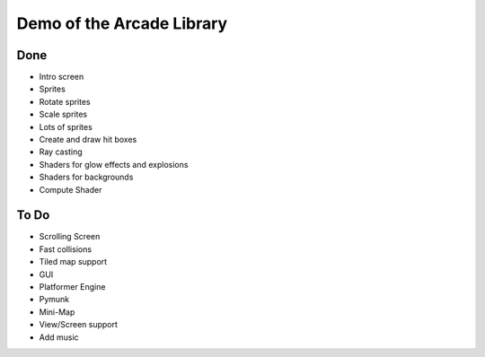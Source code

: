 Demo of the Arcade Library
==========================

Done
----

* Intro screen
* Sprites
* Rotate sprites
* Scale sprites
* Lots of sprites
* Create and draw hit boxes
* Ray casting
* Shaders for glow effects and explosions
* Shaders for backgrounds
* Compute Shader

To Do
-----

* Scrolling Screen
* Fast collisions
* Tiled map support
* GUI
* Platformer Engine
* Pymunk
* Mini-Map
* View/Screen support
* Add music